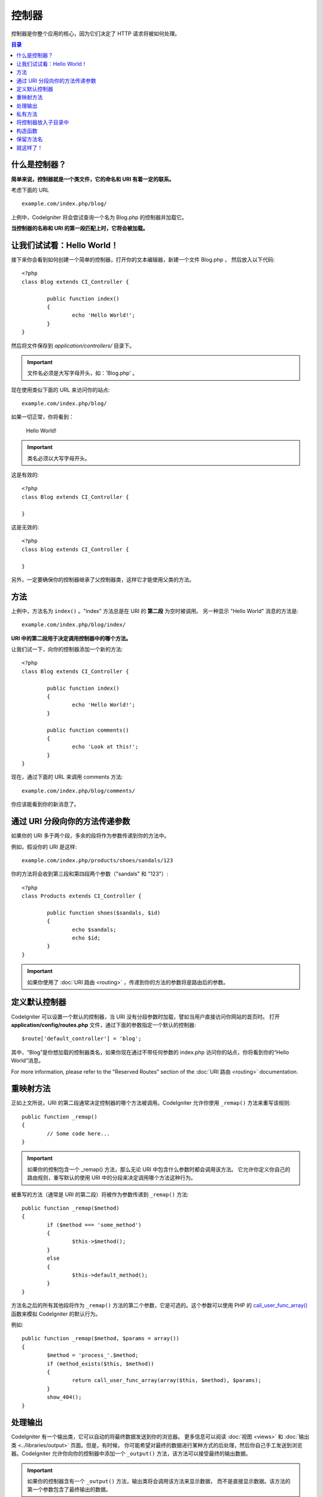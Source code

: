 ###########
控制器
###########

控制器是你整个应用的核心，因为它们决定了 HTTP 请求将被如何处理。

.. contents:: 目录

什么是控制器？
=====================

**简单来说，控制器就是一个类文件，它的命名和 URI 有着一定的联系。**

考虑下面的 URL ::

	example.com/index.php/blog/

上例中，CodeIgniter 将会尝试查询一个名为 Blog.php 的控制器并加载它。

**当控制器的名称和 URI 的第一段匹配上时，它将会被加载。**

让我们试试看：Hello World！
============================

接下来你会看到如何创建一个简单的控制器，打开你的文本编辑器，新建一个文件 Blog.php ，
然后放入以下代码::

	<?php
	class Blog extends CI_Controller {

		public function index()
		{
			echo 'Hello World!';
		}
	}

然后将文件保存到 *application/controllers/* 目录下。

.. important:: 文件名必须是大写字母开头，如：'Blog.php' 。

现在使用类似下面的 URL 来访问你的站点::

	example.com/index.php/blog/

如果一切正常，你将看到：

	Hello World!

.. important:: 类名必须以大写字母开头。

这是有效的::

	<?php
	class Blog extends CI_Controller {

	}

这是无效的::

	<?php
	class blog extends CI_Controller {

	}

另外，一定要确保你的控制器继承了父控制器类，这样它才能使用父类的方法。

方法
=======

上例中，方法名为 ``index()`` 。"index" 方法总是在 URI 的 **第二段** 为空时被调用。
另一种显示 "Hello World" 消息的方法是::

	example.com/index.php/blog/index/

**URI 中的第二段用于决定调用控制器中的哪个方法。**

让我们试一下，向你的控制器添加一个新的方法::

	<?php
	class Blog extends CI_Controller {

		public function index()
		{
			echo 'Hello World!';
		}

		public function comments()
		{
			echo 'Look at this!';
		}
	}

现在，通过下面的 URL 来调用 comments 方法::

	example.com/index.php/blog/comments/

你应该能看到你的新消息了。

通过 URI 分段向你的方法传递参数
====================================

如果你的 URI 多于两个段，多余的段将作为参数传递到你的方法中。

例如，假设你的 URI 是这样::

	example.com/index.php/products/shoes/sandals/123

你的方法将会收到第三段和第四段两个参数（"sandals" 和 "123"）::

	<?php
	class Products extends CI_Controller {

		public function shoes($sandals, $id)
		{
			echo $sandals;
			echo $id;
		}
	}

.. important:: 如果你使用了 :doc:`URI 路由 <routing>` ，传递到你的方法的参数将是路由后的参数。

定义默认控制器
=============================

CodeIgniter 可以设置一个默认的控制器，当 URI 没有分段参数时加载，譬如当用户直接访问你网站的首页时。
打开 **application/config/routes.php** 文件，通过下面的参数指定一个默认的控制器::

	$route['default_controller'] = 'blog';

其中，“Blog”是你想加载的控制器类名，如果你现在通过不带任何参数的 index.php 访问你的站点，你将看到你的“Hello World”消息。

For more information, please refer to the "Reserved Routes" section of the
:doc:`URI 路由 <routing>` documentation.

重映射方法
======================

正如上文所说，URI 的第二段通常决定控制器的哪个方法被调用。CodeIgniter 允许你使用 ``_remap()`` 方法来重写该规则::

	public function _remap()
	{
		// Some code here...
	}

.. important:: 如果你的控制包含一个 _remap() 方法，那么无论 URI 中包含什么参数时都会调用该方法。
	它允许你定义你自己的路由规则，重写默认的使用 URI 中的分段来决定调用哪个方法这种行为。

被重写的方法（通常是 URI 的第二段）将被作为参数传递到 ``_remap()`` 方法::

	public function _remap($method)
	{
		if ($method === 'some_method')
		{
			$this->$method();
		}
		else
		{
			$this->default_method();
		}
	}

方法名之后的所有其他段将作为 ``_remap()`` 方法的第二个参数，它是可选的。这个参数可以使用 PHP 的
`call_user_func_array() <http://php.net/call_user_func_array>`_ 函数来模拟 CodeIgniter 的默认行为。

例如::

	public function _remap($method, $params = array())
	{
		$method = 'process_'.$method;
		if (method_exists($this, $method))
		{
			return call_user_func_array(array($this, $method), $params);
		}
		show_404();
	}

处理输出
=================

CodeIgniter 有一个输出类，它可以自动的将最终数据发送到你的浏览器。
更多信息可以阅读 :doc:`视图 <views>` 和 :doc:`输出类 <../libraries/output>` 页面。但是，有时候，
你可能希望对最终的数据进行某种方式的后处理，然后你自己手工发送到浏览器。CodeIgniter
允许你向你的控制器中添加一个 ``_output()`` 方法，该方法可以接受最终的输出数据。

.. important:: 如果你的控制器含有一个 ``_output()`` 方法，输出类将会调用该方法来显示数据，
	而不是直接显示数据。该方法的第一个参数包含了最终输出的数据。

这里是个例子::

	public function _output($output)
	{
		echo $output;
	}

.. note::

	请注意，当数据传到 ``_output()`` 方法时，数据已经是最终状态。这时基准测试和计算内存占用都已经完成，
	缓存文件也已经写到文件（如果你开启缓存的话），HTTP 头也已经发送（如果用到了该 :doc:`特性 <../libraries/output>`）。
	为了使你的控制器能正确处理缓存，``_output()`` 可以这样写::

		if ($this->output->cache_expiration > 0)
		{
			$this->output->_write_cache($output);
		}

	如果你在使用 ``_output()`` 时，希望获取页面执行时间和内存占用情况，结果可能会不准确，
	因为并没有统计你后加的处理代码。另一个可选的方法是在所有最终输出 *之前* 来进行处理，
	请参阅 :doc:`输出类 <../libraries/output>` 。

私有方法
===============

有时候你可能希望某些方法不能被公开访问，要实现这点，只要简单的将方法声明为 private 或 protected ，
这样这个方法就不能被 URL 访问到了。例如，如果你有一个下面这个方法::

	private function _utility()
	{
		// some code
	}

使用下面的 URL 尝试访问它，你会发现是无法访问的::

	example.com/index.php/blog/_utility/

.. note:: 为了向后兼容原有的功能，在方法名前加上一个下划线前缀也可以让该方法无法访问。

将控制器放入子目录中
================================================

如果你正在构建一个比较大的应用，那么将控制器放到子目录下进行组织可能会方便一点。CodeIgniter 也可以实现这一点。

你只需要简单的在 *application/controllers/* 目录下创建新的目录，并将控制器文件放到子目录下。

.. note:: 当使用该功能时，URI 的第一段必须制定目录，例如，假设你在如下位置有一个控制器::

		application/controllers/products/Shoes.php

	为了调用该控制器，你的 URI 应该像下面这样::

		example.com/index.php/products/shoes/show/123

Each of your sub-directories may contain a default controller which will be
called if the URL contains *only* the sub-directory. Simply put a controller
in there that matches the name of your 'default_controller' as specified in
your *application/config/routes.php* file.

你也可以使用 CodeIgniter 的 :doc:`URI 路由 <routing>` 功能来重定向 URI 。

构造函数
==================

如果你打算在你的控制器中使用构造函数，你 **必须** 将下面这行代码放在里面::

	parent::__construct();

原因是你的构造函数将会覆盖父类的构造函数，所以我们要手工的调用它。

例如::

	<?php
	class Blog extends CI_Controller {

		public function __construct()
		{
			parent::__construct();
			// Your own constructor code
		}
	}

如果你需要在你的类被初始化时设置一些默认值，或者进行一些默认处理，构造函数将很有用。
构造函数没有返回值，但是可以执行一些默认操作。

保留方法名
=====================

因为你的控制器将继承主程序的控制器，在新建方法时你必须要小心不要使用和父类一样的方法名，
要不然你的方法将覆盖它们，参见 :doc:`保留名称 <reserved_names>` 。

.. important:: 另外，你也绝对不要新建一个和类名称一样的方法。如果你这样做了，而且你的控制器
	又没有一个 ``__construct()`` 构造函数，那么这个和类名同名的方法 ``Index::index()``
	将会作为类的构造函数被执行！这个是 PHP4 的向前兼容的一个特性。

就这样了！
==========

OK，总的来说，这就是关于控制器的所有内容了。

